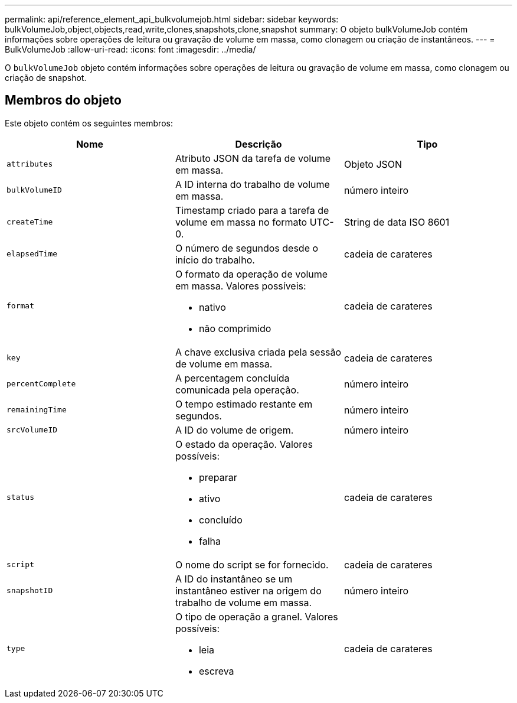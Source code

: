 ---
permalink: api/reference_element_api_bulkvolumejob.html 
sidebar: sidebar 
keywords: bulkVolumeJob,object,objects,read,write,clones,snapshots,clone,snapshot 
summary: O objeto bulkVolumeJob contém informações sobre operações de leitura ou gravação de volume em massa, como clonagem ou criação de instantâneos. 
---
= BulkVolumeJob
:allow-uri-read: 
:icons: font
:imagesdir: ../media/


[role="lead"]
O `bulkVolumeJob` objeto contém informações sobre operações de leitura ou gravação de volume em massa, como clonagem ou criação de snapshot.



== Membros do objeto

Este objeto contém os seguintes membros:

|===
| Nome | Descrição | Tipo 


 a| 
`attributes`
 a| 
Atributo JSON da tarefa de volume em massa.
 a| 
Objeto JSON



 a| 
`bulkVolumeID`
 a| 
A ID interna do trabalho de volume em massa.
 a| 
número inteiro



 a| 
`createTime`
 a| 
Timestamp criado para a tarefa de volume em massa no formato UTC-0.
 a| 
String de data ISO 8601



 a| 
`elapsedTime`
 a| 
O número de segundos desde o início do trabalho.
 a| 
cadeia de carateres



 a| 
`format`
 a| 
O formato da operação de volume em massa. Valores possíveis:

* nativo
* não comprimido

 a| 
cadeia de carateres



 a| 
`key`
 a| 
A chave exclusiva criada pela sessão de volume em massa.
 a| 
cadeia de carateres



 a| 
`percentComplete`
 a| 
A percentagem concluída comunicada pela operação.
 a| 
número inteiro



 a| 
`remainingTime`
 a| 
O tempo estimado restante em segundos.
 a| 
número inteiro



 a| 
`srcVolumeID`
 a| 
A ID do volume de origem.
 a| 
número inteiro



 a| 
`status`
 a| 
O estado da operação. Valores possíveis:

* preparar
* ativo
* concluído
* falha

 a| 
cadeia de carateres



 a| 
`script`
 a| 
O nome do script se for fornecido.
 a| 
cadeia de carateres



 a| 
`snapshotID`
 a| 
A ID do instantâneo se um instantâneo estiver na origem do trabalho de volume em massa.
 a| 
número inteiro



 a| 
`type`
 a| 
O tipo de operação a granel. Valores possíveis:

* leia
* escreva

 a| 
cadeia de carateres

|===